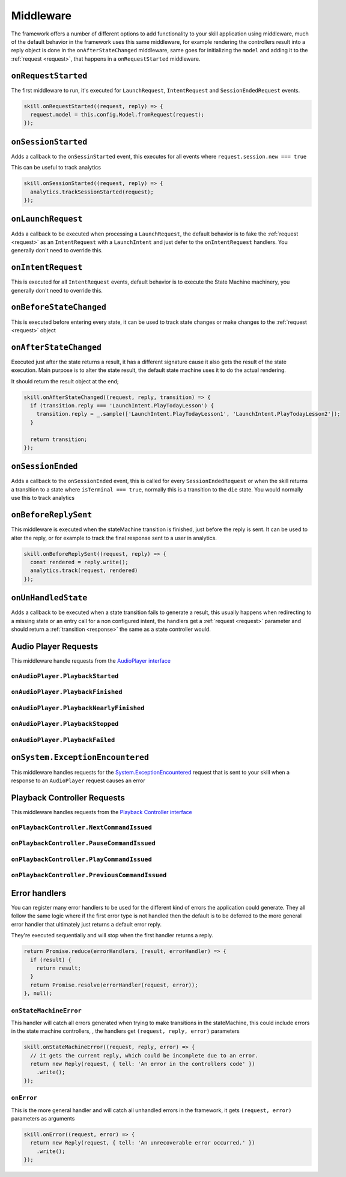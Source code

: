 .. _middleware:

Middleware
=============

The framework offers a number of different options to add functionality to your skill application using middleware, much of the default behavior in the framework uses this same middleware, for example rendering the controllers result into a reply object is done in the ``onAfterStateChanged`` middleware, same goes for initializing the ``model`` and adding it to the :ref:`request <request>`, that happens in a ``onRequestStarted`` middleware.

``onRequestStarted``
------------------------------------------

The first middleware to run, it's executed for ``LaunchRequest``, ``IntentRequest`` and ``SessionEndedRequest`` events.

.. code-block:: javascript

  skill.onRequestStarted((request, reply) => {
    request.model = this.config.Model.fromRequest(request);
  });


``onSessionStarted``
------------------------------------------

Adds a callback to the ``onSessinStarted`` event, this executes for all events where ``request.session.new === true``

This can be useful to track analytics

.. code-block:: javascript

  skill.onSessionStarted((request, reply) => {
    analytics.trackSessionStarted(request);
  });

``onLaunchRequest``
------------------------------------------

Adds a callback to be executed when processing a ``LaunchRequest``, the default behavior is to fake the :ref:`request <request>` as an ``IntentRequest`` with a ``LaunchIntent`` and just defer to the ``onIntentRequest`` handlers. You generally don't need to override this.

``onIntentRequest``
------------------------------------------
This is executed for all ``IntentRequest`` events, default behavior is to execute the State Machine machinery, you generally don't need to override this.

``onBeforeStateChanged``
------------------------------------------
This is executed before entering every state, it can be used to track state changes or make changes to the :ref:`request <request>` object

``onAfterStateChanged``
------------------------------------------
Executed just after the state returns a result, it has a different signature cause it also gets the result of the state execution. Main purpose is to alter the state result, the default state machine uses it to do the actual rendering.

It should return the result object at the end;

.. code-block:: javascript

  skill.onAfterStateChanged((request, reply, transition) => {
    if (transition.reply === 'LaunchIntent.PlayTodayLesson') {
      transition.reply = _.sample(['LaunchIntent.PlayTodayLesson1', 'LaunchIntent.PlayTodayLesson2']);
    }

    return transition;
  });

``onSessionEnded``
------------------------------------------

Adds a callback to the ``onSessionEnded`` event, this is called for every ``SessionEndedRequest`` or when the skill returns a transition to a state where ``isTerminal === true``, normally this is a transition to the ``die`` state. You would normally use this to track analytics

``onBeforeReplySent``
------------------------------------------

This middleware is executed when the stateMachine transition is finished, just before the reply is sent. It can be used to alter the reply, or for example to track the final response sent to a user in analytics.

.. code-block:: javascript

    skill.onBeforeReplySent((request, reply) => {
      const rendered = reply.write();
      analytics.track(request, rendered)
    });

``onUnHandledState``
------------------------------------------

Adds a callback to be executed when a state transition fails to generate a result, this usually happens when redirecting to a missing state or an entry call for a non configured intent, the handlers get a :ref:`request <request>` parameter and should return a :ref:`transition <response>` the same as a state controller would.

Audio Player Requests
------------------------

This middleware handle requests from the `AudioPlayer interface <https://developer.amazon.com/public/solutions/alexa/alexa-skills-kit/docs/custom-audioplayer-interface-reference#requests>`_

``onAudioPlayer.PlaybackStarted``
^^^^^^^^^^^^^^^^^^^^^^^^^^^^^^^^^

``onAudioPlayer.PlaybackFinished``
^^^^^^^^^^^^^^^^^^^^^^^^^^^^^^^^^^

``onAudioPlayer.PlaybackNearlyFinished``
^^^^^^^^^^^^^^^^^^^^^^^^^^^^^^^^^^^^^^^^^

``onAudioPlayer.PlaybackStopped``
^^^^^^^^^^^^^^^^^^^^^^^^^^^^^^^^^^

``onAudioPlayer.PlaybackFailed``
^^^^^^^^^^^^^^^^^^^^^^^^^^^^^^^^^^^^^^^^^

``onSystem.ExceptionEncountered``
----------------------------------

This middleware handles requests for the `System.ExceptionEncountered <https://developer.amazon.com/public/solutions/alexa/alexa-skills-kit/docs/custom-audioplayer-interface-reference#system-exceptionencountered>`_ request that is sent to your skill when a response to an ``AudioPlayer`` request causes an error

Playback Controller Requests
-----------------------------

This middleware handles requests from the `Playback Controller interface <https://developer.amazon.com/public/solutions/alexa/alexa-skills-kit/docs/custom-playbackcontroller-interface-reference#requests>`_

``onPlaybackController.NextCommandIssued``
^^^^^^^^^^^^^^^^^^^^^^^^^^^^^^^^^^^^^^^^^^

``onPlaybackController.PauseCommandIssued``
^^^^^^^^^^^^^^^^^^^^^^^^^^^^^^^^^^^^^^^^^^^^

``onPlaybackController.PlayCommandIssued``
^^^^^^^^^^^^^^^^^^^^^^^^^^^^^^^^^^^^^^^^^^

``onPlaybackController.PreviousCommandIssued``
^^^^^^^^^^^^^^^^^^^^^^^^^^^^^^^^^^^^^^^^^^^^^^

Error handlers
------------------------------------------

You can register many error handlers to be used for the different kind of errors the application could generate. They all follow the same logic where if the first error type is not handled then the default is to be deferred to the more general error handler that ultimately just returns a default error reply.

They're executed sequentially and will stop when the first handler returns a reply.

.. code-block:: javascript

  return Promise.reduce(errorHandlers, (result, errorHandler) => {
    if (result) {
      return result;
    }
    return Promise.resolve(errorHandler(request, error));
  }, null);


``onStateMachineError``
^^^^^^^^^^^^^^^^^^^^^^^^^^^^^^^^^^^^^^^^^^

This handler will catch all errors generated when trying to make transitions in the stateMachine, this could include errors in the state machine controllers, , the handlers get ``(request, reply, error)`` parameters

.. code-block:: javascript

  skill.onStateMachineError((request, reply, error) => {
    // it gets the current reply, which could be incomplete due to an error.
    return new Reply(request, { tell: 'An error in the controllers code' })
      .write();
  });

``onError``
^^^^^^^^^^^^^^^^^^^^^^^^^^^^^^^^^^^^^^^^^^

This is the more general handler and will catch all unhandled errors in the framework, it gets ``(request, error)`` parameters as arguments

.. code-block:: javascript

  skill.onError((request, error) => {
    return new Reply(request, { tell: 'An unrecoverable error occurred.' })
      .write();
  });

